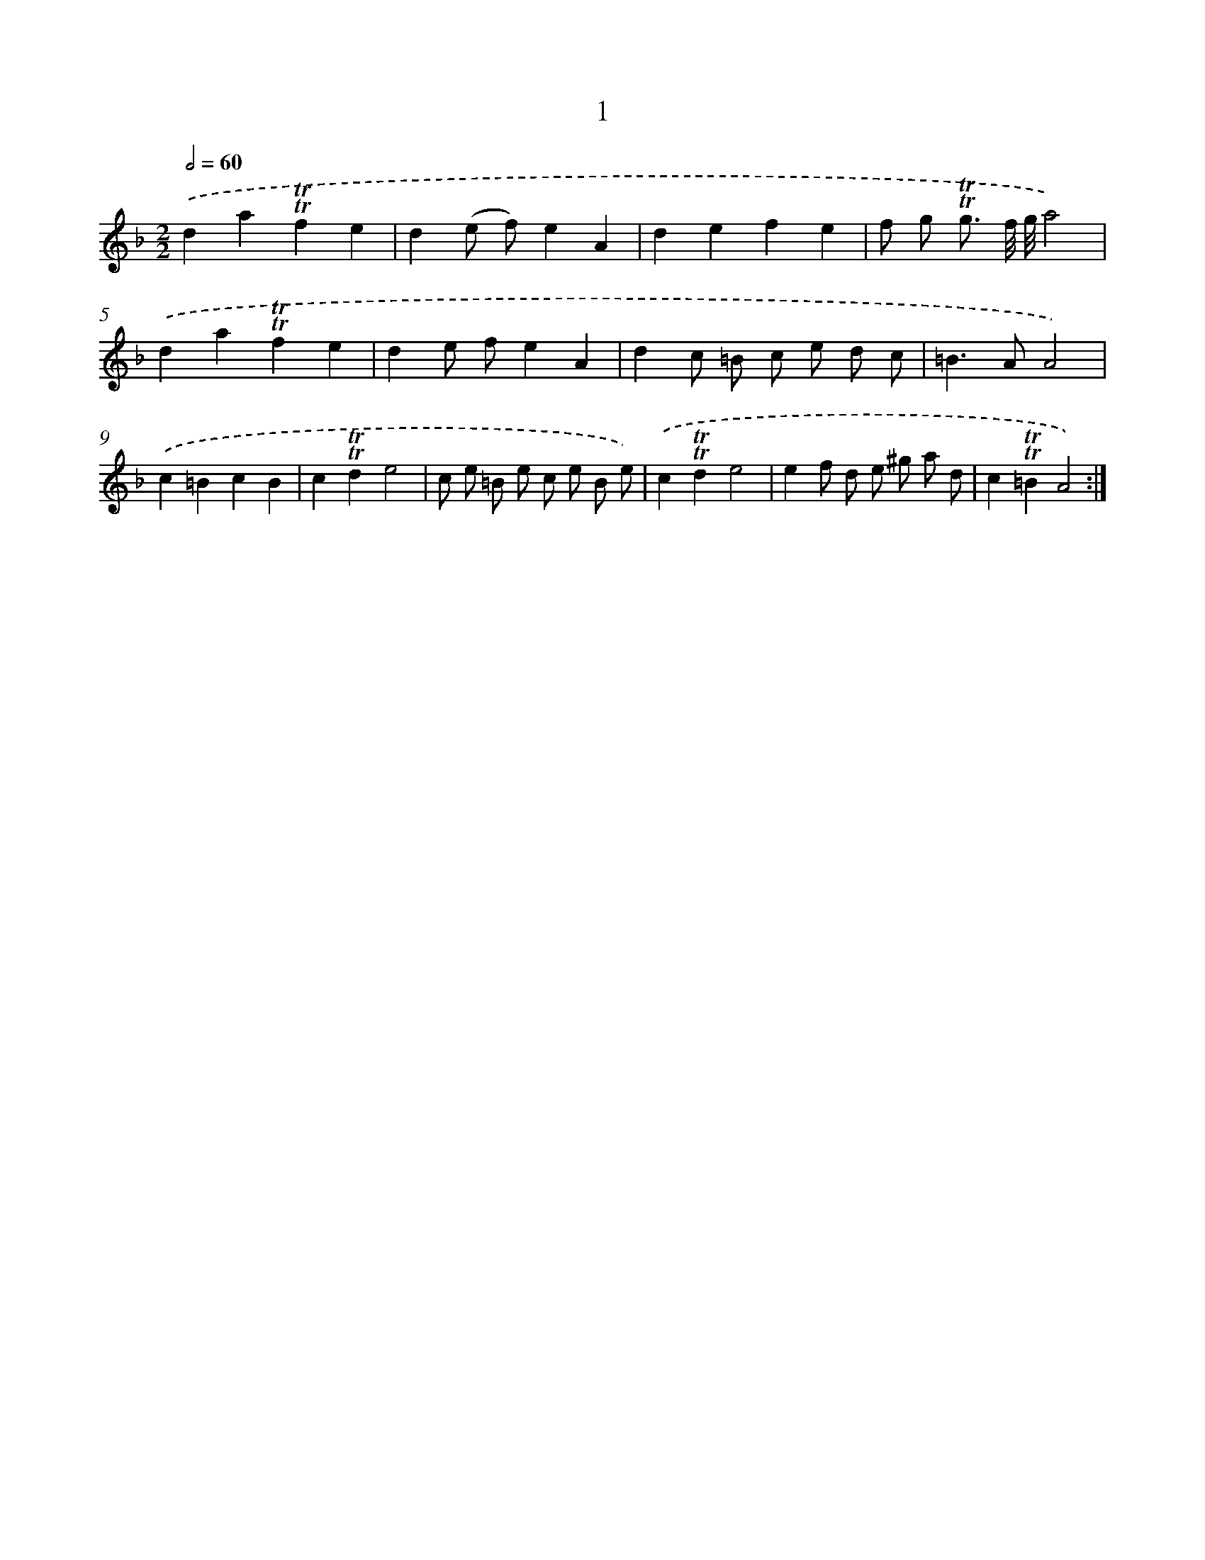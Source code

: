 X: 17938
T: 1
%%abc-version 2.0
%%abcx-abcm2ps-target-version 5.9.1 (29 Sep 2008)
%%abc-creator hum2abc beta
%%abcx-conversion-date 2018/11/01 14:38:18
%%humdrum-veritas 1862330429
%%humdrum-veritas-data 890742092
%%continueall 1
%%barnumbers 0
L: 1/4
M: 2/2
Q: 1/2=60
K: F clef=treble
.('da!trill!!trill!fe |
d(e/ f/)eA |
defe |
f/ g/ !trill!!trill!g3// f/8 g/8a2) |
.('da!trill!!trill!fe |
de/ f/eA |
dc/ =B/ c/ e/ d/ c/ |
=B>AA2) |
.('c=BcB |
c!trill!!trill!de2 |
c/ e/ =B/ e/ c/ e/ B/ e/) |
.('c!trill!!trill!de2 |
ef/ d/ e/ ^g/ a/ d/ |
c!trill!!trill!=BA2) :|]
